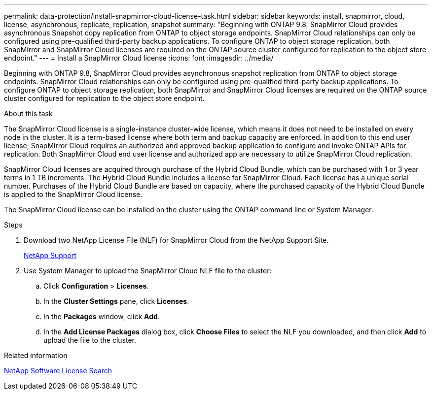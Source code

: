 ---
permalink: data-protection/install-snapmirror-cloud-license-task.html
sidebar: sidebar
keywords: install, snapmirror, cloud, license, asynchronous, replicate, replication, snapshot
summary: "Beginning with ONTAP 9.8, SnapMirror Cloud provides asynchronous Snapshot copy replication from ONTAP to object storage endpoints. SnapMirror Cloud relationships can only be configured using pre-qualified third-party backup applications. To configure ONTAP to object storage replication, both SnapMirror and SnapMirror Cloud licenses are required on the ONTAP source cluster configured for replication to the object store endpoint."
---
= Install a SnapMirror Cloud license
:icons: font
:imagesdir: ../media/

[.lead]
Beginning with ONTAP 9.8, SnapMirror Cloud provides asynchronous snapshot replication from ONTAP to object storage endpoints. SnapMirror Cloud relationships can only be configured using pre-qualified third-party backup applications. To configure ONTAP to object storage replication, both SnapMirror and SnapMirror Cloud licenses are required on the ONTAP source cluster configured for replication to the object store endpoint.

.About this task

The SnapMirror Cloud license is a single-instance cluster-wide license, which means it does not need to be installed on every node in the cluster. It is a term-based license where both term and backup capacity are enforced. In addition to this end user license, SnapMirror Cloud requires an authorized and approved backup application to configure and invoke ONTAP APIs for replication. Both SnapMirror Cloud end user license and authorized app are necessary to utilize SnapMirror Cloud replication.

SnapMirror Cloud licenses are acquired through purchase of the Hybrid Cloud Bundle, which can be purchased with 1 or 3 year terms in 1 TB increments. The Hybrid Cloud Bundle includes a license for SnapMirror Cloud. Each license has a unique serial number. Purchases of the Hybrid Cloud Bundle are based on capacity, where the purchased capacity of the Hybrid Cloud Bundle is applied to the SnapMirror Cloud license.

The SnapMirror Cloud license can be installed on the cluster using the ONTAP command line or System Manager.

.Steps

. Download two NetApp License File (NLF) for SnapMirror Cloud from the NetApp Support Site.
+
https://mysupport.netapp.com/site/global/dashboard[NetApp Support]

. Use System Manager to upload the SnapMirror Cloud NLF file to the cluster:
 .. Click *Configuration* > *Licenses*.
 .. In the *Cluster Settings* pane, click *Licenses*.
 .. In the *Packages* window, click *Add*.
 .. In the *Add License Packages* dialog box, click *Choose Files* to select the NLF you downloaded, and then click *Add* to upload the file to the cluster.

.Related information

http://mysupport.netapp.com/licenses[NetApp Software License Search]

// 08 DEC 2021, BURT 1430515
// 2022-4-6, remove FabricPool instances 
